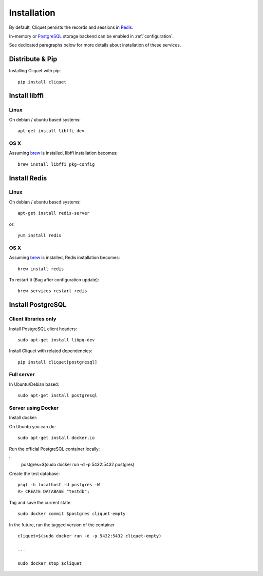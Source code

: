 Installation
############


By default, Cliquet persists the records and sessions in `Redis <http://redis.io/>`_.

In-memory or `PostgreSQL <http://postgresql.org/>`_ storage backend can be enabled in
:ref:`configuration`.

See dedicated paragraphs below for more details about installation of these
services.


Distribute & Pip
================

Installing Cliquet with pip:

::

    pip install cliquet


Install libffi
==============

Linux
-----

On debian / ubuntu based systems::

    apt-get install libffi-dev


OS X
----

Assuming `brew <http://brew.sh/>`_ is installed, libffi installation becomes:

::

    brew install libffi pkg-config



Install Redis
=============

Linux
-----

On debian / ubuntu based systems::

    apt-get install redis-server


or::

    yum install redis

OS X
----

Assuming `brew <http://brew.sh/>`_ is installed, Redis installation becomes:

::

    brew install redis

To restart it (Bug after configuration update)::

    brew services restart redis


Install PostgreSQL
==================

Client libraries only
---------------------

Install PostgreSQL client headers::

    sudo apt-get install libpq-dev

Install Cliquet with related dependencies::

    pip install cliquet[postgresql]


Full server
-----------

In Ubuntu/Debian based::

    sudo apt-get install postgresql


Server using Docker
-------------------

Install docker:

On Ubuntu you can do:

::

    sudo apt-get install docker.io

Run the official PostgreSQL container locally:

::
    postgres=$(sudo docker run -d -p 5432:5432 postgres)

Create the test database::

    psql -h localhost -U postgres -W
    #> CREATE DATABASE "testdb";


Tag and save the current state::

    sudo docker commit $postgres cliquet-empty


In the future, run the tagged version of the container ::

    cliquet=$(sudo docker run -d -p 5432:5432 cliquet-empty)

    ...

    sudo docker stop $cliquet
